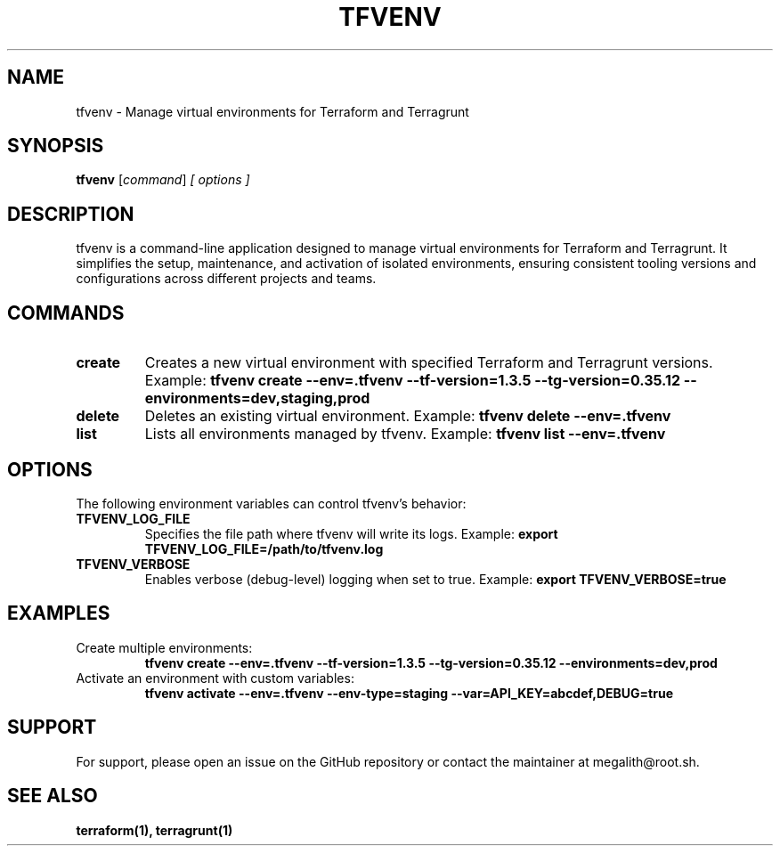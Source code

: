 
.TH TFVENV 1 "October 2024" "TFVENV"
.SH NAME
tfvenv \- Manage virtual environments for Terraform and Terragrunt
.SH SYNOPSIS
.B tfvenv
.RI [ command ] " [ options ]"
.SH DESCRIPTION
tfvenv is a command-line application designed to manage virtual environments for Terraform and Terragrunt. It simplifies the setup, maintenance, and activation of isolated environments, ensuring consistent tooling versions and configurations across different projects and teams.

.SH COMMANDS
.TP
.B create
Creates a new virtual environment with specified Terraform and Terragrunt versions.
Example: 
.B tfvenv create --env=.tfvenv --tf-version=1.3.5 --tg-version=0.35.12 --environments=dev,staging,prod
.TP
.B delete
Deletes an existing virtual environment.
Example: 
.B tfvenv delete --env=.tfvenv
.TP
.B list
Lists all environments managed by tfvenv.
Example: 
.B tfvenv list --env=.tfvenv

.SH OPTIONS
The following environment variables can control tfvenv's behavior:
.TP
.B TFVENV_LOG_FILE
Specifies the file path where tfvenv will write its logs.
Example:
.B export TFVENV_LOG_FILE=/path/to/tfvenv.log
.TP
.B TFVENV_VERBOSE
Enables verbose (debug-level) logging when set to true.
Example:
.B export TFVENV_VERBOSE=true

.SH EXAMPLES
.TP
Create multiple environments:
.B tfvenv create --env=.tfvenv --tf-version=1.3.5 --tg-version=0.35.12 --environments=dev,prod
.TP
Activate an environment with custom variables:
.B tfvenv activate --env=.tfvenv --env-type=staging --var=API_KEY=abcdef,DEBUG=true

.SH SUPPORT
For support, please open an issue on the GitHub repository or contact the maintainer at megalith@root.sh.

.SH "SEE ALSO"
.B terraform(1), terragrunt(1)
